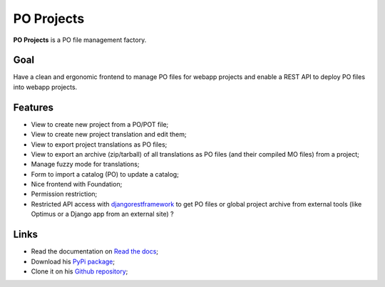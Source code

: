 .. _django-guardian: https://github.com/lukaszb/django-guardian
.. _djangorestframework: http://www.django-rest-framework.org
.. _PO-Projects-client: https://github.com/sveetch/PO-Projects-client

PO Projects
===========

**PO Projects** is a PO file management factory.

Goal
****

Have a clean and ergonomic frontend to manage PO files for webapp projects and enable a REST API to deploy PO files into webapp projects.

Features
********

* View to create new project from a PO/POT file;
* View to create new project translation and edit them;
* View to export project translations as PO files;
* View to export an archive (zip/tarball) of all translations as PO files (and their compiled MO files) from a project;
* Manage fuzzy mode for translations;
* Form to import a catalog (PO) to update a catalog;
* Nice frontend with Foundation;
* Permission restriction;
* Restricted API access with `djangorestframework`_ to get PO files or global project 
  archive from external tools (like Optimus or a Django app from an external site) ?

Links
*****

* Read the documentation on `Read the docs <https://po-projects.readthedocs.org/>`_;
* Download his `PyPi package <http://pypi.python.org/pypi/PO-Projects>`_;
* Clone it on his `Github repository <https://github.com/sveetch/PO-Projects>`_;
